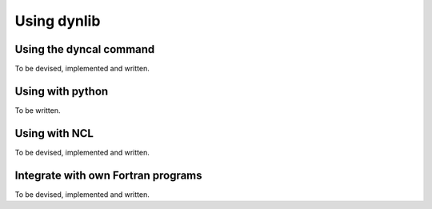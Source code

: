 Using dynlib
============

Using the dyncal command
------------------------

To be devised, implemented and written.


Using with python
-----------------

To be written.


Using with NCL
--------------

To be devised, implemented and written.


Integrate with own Fortran programs
-----------------------------------

To be devised, implemented and written.



